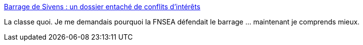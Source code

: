 :jbake-type: post
:jbake-status: published
:jbake-title: Barrage de Sivens : un dossier entaché de conflits d’intérêts
:jbake-tags: politique,écologie,corruption,_mois_nov.,_année_2014
:jbake-date: 2014-11-04
:jbake-depth: ../
:jbake-uri: shaarli/1415094691000.adoc
:jbake-source: https://nicolas-delsaux.hd.free.fr/Shaarli?searchterm=http%3A%2F%2Fwww.lemonde.fr%2Fplanete%2Farticle%2F2014%2F11%2F03%2Fbarrage-de-sivens-un-dossier-entache-de-conflits-d-interets_4517419_3244.html&searchtags=politique+%C3%A9cologie+corruption+_mois_nov.+_ann%C3%A9e_2014
:jbake-style: shaarli

http://www.lemonde.fr/planete/article/2014/11/03/barrage-de-sivens-un-dossier-entache-de-conflits-d-interets_4517419_3244.html[Barrage de Sivens : un dossier entaché de conflits d’intérêts]

La classe quoi. Je me demandais pourquoi la FNSEA défendait le barrage ... maintenant je comprends mieux.
